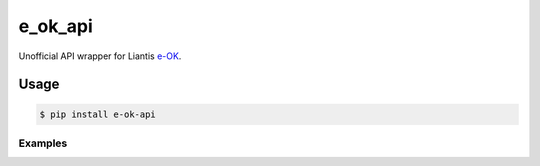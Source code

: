 ========
e_ok_api
========


.. image:: https://img.shields.io/pypi/v/e_ok_api.svg
        :target: https://pypi.python.org/pypi/e_ok_api

.. _e-OK: http://www.e-ok.be/

Unofficial API wrapper for Liantis e-OK_.

Usage
=====

.. code-block:: bash

	$ pip install e-ok-api
	
	
Examples
--------
.. code-block:: python
	y = TimeEOK()
	y.login('Username', 'Password')
	my_user_id = y.get_userid()
	print(y.get_remaining_workhours(my_user_id))
